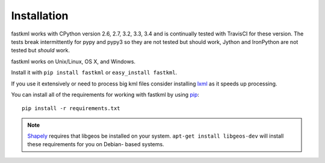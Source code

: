 Installation
============

fastkml works with CPython version 2.6, 2.7, 3.2, 3.3, 3.4 and is
continually tested with TravisCI for these version. The tests break
intermittently for pypy and pypy3 so they are not tested but should work,
Jython and IronPython are not tested but *should* work.

.. image:: https://api.travis-ci.org/cleder/fastkml.png
    :target: https://travis-ci.org/cleder/fastkml

fastkml works on Unix/Linux, OS X, and Windows.

Install it with ``pip install fastkml`` or ``easy_install fastkml``.

If you use it extensively or need to process big kml files consider
installing lxml_ as it speeds up processing.

You can install all of the requirements for working with fastkml by using pip_::

    pip install -r requirements.txt

.. note::

    Shapely_ requires that libgeos be installed on your system. ``apt-get
    install libgeos-dev`` will install these requirements for you on Debian-
    based systems.

.. _lxml: https://pypi.python.org/pypi/lxml
.. _pip: https://pypi.python.org/pypi/pip
.. _shapely: http://pypi.python.org/pypi/Shapely
